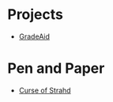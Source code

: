 #+STARTUP: SHOWALL

* Projects  
- [[./projects/gradeaid.org][GradeAid]]

* Pen and Paper
- [[./dnd/strahd.org][Curse of Strahd]]
